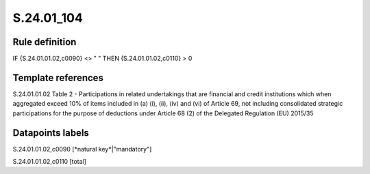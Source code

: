 ===========
S.24.01_104
===========

Rule definition
---------------

IF {S.24.01.01.02,c0090} <> " " THEN {S.24.01.01.02,c0110} > 0


Template references
-------------------

S.24.01.01.02 Table 2 - Participations in related undertakings that are financial and credit institutions which when aggregated exceed 10% of items included in (a) (i), (ii), (iv) and (vi) of Article 69, not including consolidated strategic participations for the purpose of deductions under Article 68 (2) of the Delegated Regulation (EU) 2015/35


Datapoints labels
-----------------

S.24.01.01.02,c0090 [*natural key*|"mandatory"]

S.24.01.01.02,c0110 [total]



